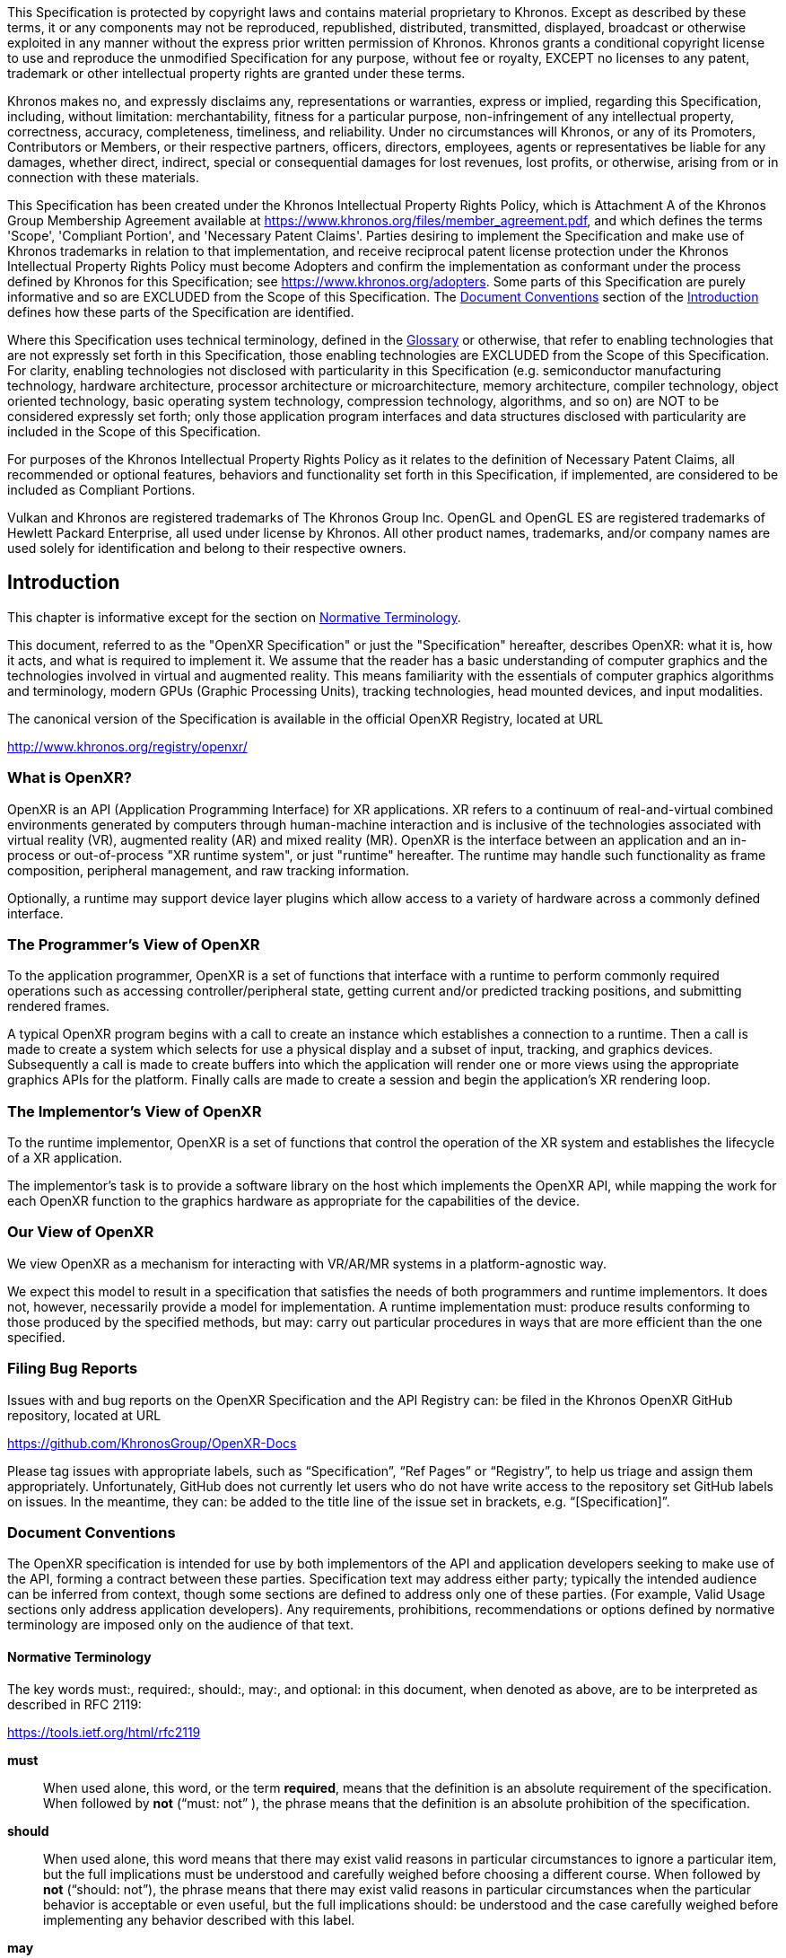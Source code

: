 // Copyright (c) 2016-2021, The Khronos Group Inc.
//
// SPDX-License-Identifier: CC-BY-4.0
[[preamble]]
This Specification is protected by copyright laws and contains material
proprietary to Khronos.
Except as described by these terms, it or any components may not be
reproduced, republished, distributed, transmitted, displayed, broadcast or
otherwise exploited in any manner without the express prior written
permission of Khronos.
Khronos grants a conditional copyright license to use and reproduce the
unmodified Specification for any purpose, without fee or royalty, EXCEPT no
licenses to any patent, trademark or other intellectual property rights are
granted under these terms.

Khronos makes no, and expressly disclaims any, representations or
warranties, express or implied, regarding this Specification, including,
without limitation: merchantability, fitness for a particular purpose,
non-infringement of any intellectual property, correctness, accuracy,
completeness, timeliness, and reliability.
Under no circumstances will Khronos, or any of its Promoters, Contributors
or Members, or their respective partners, officers, directors, employees,
agents or representatives be liable for any damages, whether direct,
indirect, special or consequential damages for lost revenues, lost profits,
or otherwise, arising from or in connection with these materials.

This Specification has been created under the Khronos Intellectual Property
Rights Policy, which is Attachment A of the Khronos Group Membership
Agreement available at https://www.khronos.org/files/member_agreement.pdf,
and which defines the terms 'Scope', 'Compliant Portion', and 'Necessary
Patent Claims'.
Parties desiring to implement the Specification and make use of Khronos
trademarks in relation to that implementation, and receive reciprocal patent
license protection under the Khronos Intellectual Property Rights Policy
must become Adopters and confirm the implementation as conformant under the
process defined by Khronos for this Specification; see
https://www.khronos.org/adopters.
Some parts of this Specification are purely informative and so are EXCLUDED
from the Scope of this Specification.
The <<introduction-document-conventions,Document Conventions>> section of
the <<introduction,Introduction>> defines how these parts of the
Specification are identified.

Where this Specification uses technical terminology, defined in the
<<glossary,Glossary>> or otherwise, that refer to enabling technologies that
are not expressly set forth in this Specification, those enabling
technologies are EXCLUDED from the Scope of this Specification.
For clarity, enabling technologies not disclosed with particularity in this
Specification (e.g. semiconductor manufacturing technology, hardware
architecture, processor architecture or microarchitecture, memory
architecture, compiler technology, object oriented technology, basic
operating system technology, compression technology, algorithms, and so on)
are NOT to be considered expressly set forth; only those application program
interfaces and data structures disclosed with particularity are included in
the Scope of this Specification.

For purposes of the Khronos Intellectual Property Rights Policy as it
relates to the definition of Necessary Patent Claims, all recommended or
optional features, behaviors and functionality set forth in this
Specification, if implemented, are considered to be included as Compliant
Portions.

Vulkan and Khronos are registered trademarks of The Khronos Group Inc.
OpenGL and OpenGL ES are registered trademarks of Hewlett Packard
Enterprise, all used under license by Khronos.
All other product names, trademarks, and/or company names are used solely
for identification and belong to their respective owners.

[[introduction]]
== Introduction

This chapter is informative except for the section on
<<introduction-terminology,Normative Terminology>>.

This document, referred to as the "OpenXR Specification" or just the
"Specification" hereafter, describes OpenXR: what it is, how it acts, and
what is required to implement it.
We assume that the reader has a basic understanding of computer graphics and
the technologies involved in virtual and augmented reality.
This means familiarity with the essentials of computer graphics algorithms
and terminology, modern GPUs (Graphic Processing Units), tracking
technologies, head mounted devices, and input modalities.

The canonical version of the Specification is available in the official
OpenXR Registry, located at URL

http://www.khronos.org/registry/openxr/

=== What is OpenXR?

OpenXR is an API (Application Programming Interface) for XR applications.
XR refers to a continuum of real-and-virtual combined environments generated
by computers through human-machine interaction and is inclusive of the
technologies associated with virtual reality (VR), augmented reality (AR)
and mixed reality (MR).
OpenXR is the interface between an application and an in-process or
out-of-process "XR runtime system", or just "runtime" hereafter.
The runtime may handle such functionality as frame composition, peripheral
management, and raw tracking information.

Optionally, a runtime may support device layer plugins which allow access to
a variety of hardware across a commonly defined interface.

=== The Programmer's View of OpenXR

To the application programmer, OpenXR is a set of functions that interface
with a runtime to perform commonly required operations such as accessing
controller/peripheral state, getting current and/or predicted tracking
positions, and submitting rendered frames.

A typical OpenXR program begins with a call to create an instance which
establishes a connection to a runtime.
Then a call is made to create a system which selects for use a physical
display and a subset of input, tracking, and graphics devices.
Subsequently a call is made to create buffers into which the application
will render one or more views using the appropriate graphics APIs for the
platform.
Finally calls are made to create a session and begin the application's XR
rendering loop.

=== The Implementor's View of OpenXR

To the runtime implementor, OpenXR is a set of functions that control the
operation of the XR system and establishes the lifecycle of a XR
application.

The implementor's task is to provide a software library on the host which
implements the OpenXR API, while mapping the work for each OpenXR function
to the graphics hardware as appropriate for the capabilities of the device.

=== Our View of OpenXR

We view OpenXR as a mechanism for interacting with VR/AR/MR systems in a
platform-agnostic way.

We expect this model to result in a specification that satisfies the needs
of both programmers and runtime implementors.
It does not, however, necessarily provide a model for implementation.
A runtime implementation must: produce results conforming to those produced
by the specified methods, but may: carry out particular procedures in ways
that are more efficient than the one specified.


[[introduction-bugs]]
=== Filing Bug Reports
Issues with and bug reports on the OpenXR Specification and the API Registry
can: be filed in the Khronos OpenXR GitHub repository, located at URL

https://github.com/KhronosGroup/OpenXR-Docs

Please tag issues with appropriate labels, such as "`Specification`", "`Ref
Pages`" or "`Registry`", to help us triage and assign them appropriately.
Unfortunately, GitHub does not currently let users who do not have write
access to the repository set GitHub labels on issues.
In the meantime, they can: be added to the title line of the issue set in
brackets, e.g. "`[Specification]`".

[[introduction-document-conventions]]
=== Document Conventions

The OpenXR specification is intended for use by both implementors of the API
and application developers seeking to make use of the API, forming a
contract between these parties.
Specification text may address either party; typically the intended audience
can be inferred from context, though some sections are defined to address
only one of these parties.
(For example, Valid Usage sections only address application developers).
Any requirements, prohibitions, recommendations or options defined by
normative terminology are imposed only on the audience of that text.

[[introduction-terminology]]
==== Normative Terminology

The key words must:, required:, should:, may:, and optional: in this
document, when denoted as above, are to be interpreted as described in RFC
2119:

https://tools.ietf.org/html/rfc2119

*must*:: When used alone, this word, or the term *required*, means that the
definition is an absolute requirement of the specification.
When followed by *not* ("`must: not`" ), the phrase means that the
definition is an absolute prohibition of the specification.

*should*:: When used alone, this word means that there may exist valid
reasons in particular circumstances to ignore a particular item, but the
full implications must be understood and carefully weighed before choosing a
different course.
When followed by *not* ("`should: not`"), the phrase means that there may
exist valid reasons in particular circumstances when the particular behavior
is acceptable or even useful, but the full implications should: be
understood and the case carefully weighed before implementing any behavior
described with this label.

*may*:: This word, or the adjective *optional*, means that an item is truly
optional.
One vendor may choose to include the item because a particular marketplace
requires it or because the vendor feels that it enhances the product while
another vendor may omit the same item.

The additional terms can: and cannot: are to be interpreted as follows:

*can*:: This word means that the particular behavior described is a valid
choice for an application, and is never used to refer to runtime behavior.

*cannot*:: This word means that the particular behavior described is not
achievable by an application, for example, an entry point does not exist.

[NOTE]
======
There is an important distinction between *cannot* and *must not*, as used
in this Specification.
*Cannot* means something the application literally is unable to express or
accomplish through the API, while *must not* means something that the
application is capable of expressing through the API, but that the
consequences of doing so are undefined and potentially unrecoverable for the
runtime.
======
